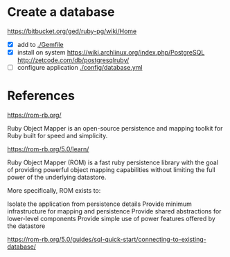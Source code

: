 
* Create a database

  https://bitbucket.org/ged/ruby-pg/wiki/Home

  - [X] add to [[./Gemfile]]
  - [X] install on system
    https://wiki.archlinux.org/index.php/PostgreSQL
    http://zetcode.com/db/postgresqlruby/
  - [ ] configure application
    [[./config/database.yml]]

* References

https://rom-rb.org/

Ruby Object Mapper is an open-source persistence and mapping toolkit for Ruby built for speed and simplicity.

https://rom-rb.org/5.0/learn/

Ruby Object Mapper (ROM) is a fast ruby persistence library with the goal of providing powerful object mapping capabilities without limiting the full power of the underlying datastore.

More specifically, ROM exists to:

Isolate the application from persistence details
Provide minimum infrastructure for mapping and persistence
Provide shared abstractions for lower-level components
Provide simple use of power features offered by the datastore

https://rom-rb.org/5.0/guides/sql-quick-start/connecting-to-existing-database/

